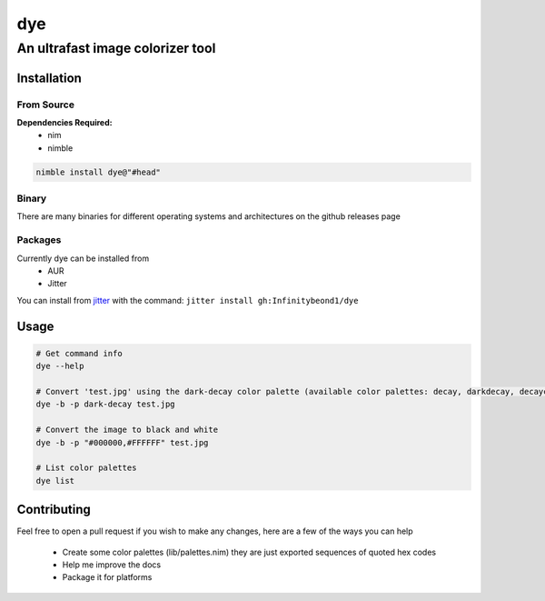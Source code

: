 dye
===

An ultrafast image colorizer tool
---------------------------------

Installation
~~~~~~~~~~~~

From Source
^^^^^^^^^^^

**Dependencies Required:** 
  * nim 
  * nimble

.. code:: bash

 nimble install dye@"#head"

Binary
^^^^^^

There are many binaries for different operating systems and
architectures on the github releases page


Packages
^^^^^^^^
.. raw:: html

    <embed>
        <a href="https://repology.org/project/dye/versions">
            <img src="https://repology.org/badge/vertical-allrepos/dye.svg" alt="Packaging status" align="right">
        </a>  
    </embed>
Currently dye can be installed from
  * AUR
  * Jitter
You can install from `jitter <https://github.com/sharpcdf/jitter>`_ with the command: ``jitter install gh:Infinitybeond1/dye``

Usage
~~~~~

.. code-block:: bash

   # Get command info
   dye --help

   # Convert 'test.jpg' using the dark-decay color palette (available color palettes: decay, darkdecay, decayce, articblush, catppuccin, ok, nord, everforest, iceberg)
   dye -b -p dark-decay test.jpg
   
   # Convert the image to black and white
   dye -b -p "#000000,#FFFFFF" test.jpg

   # List color palettes
   dye list

Contributing
~~~~~~~~~~~~

Feel free to open a pull request if you wish to make any changes, here
are a few of the ways you can help 
 * Create some color palettes (lib/palettes.nim) they are just exported sequences of quoted hex codes
 * Help me improve the docs 
 * Package it for platforms

